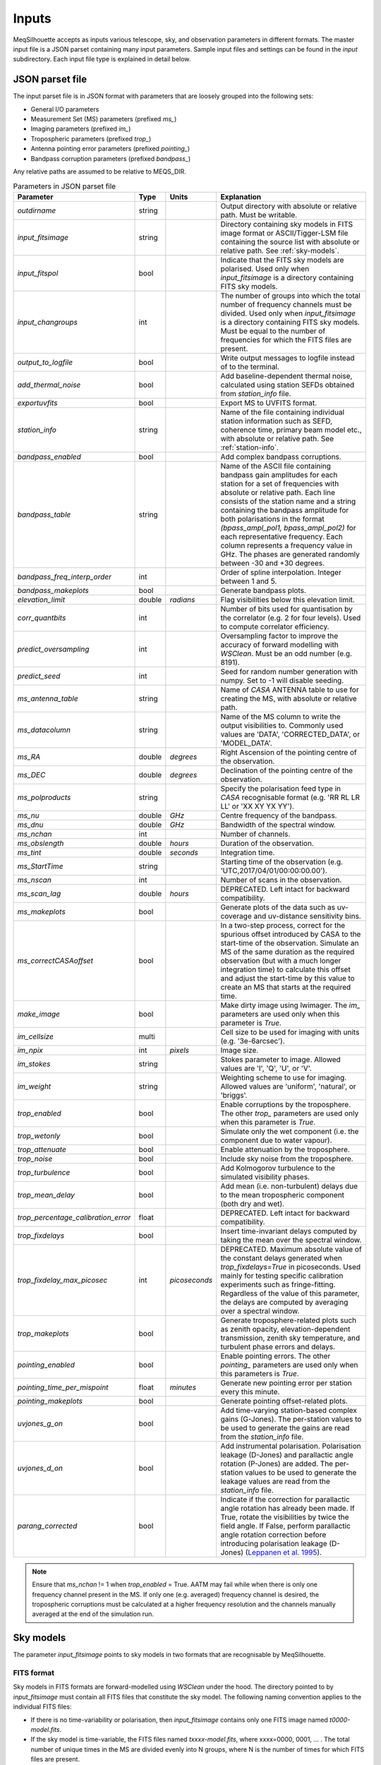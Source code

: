 ======
Inputs
======

MeqSilhouette accepts as inputs various telescope, sky, and observation parameters in different formats. The master input file is a JSON parset containing many input parameters. Sample input files and settings can be found in the *input* subdirectory. Each input file type is explained in detail below.

JSON parset file
################

The input parset file is in JSON format with parameters that are loosely grouped into the following sets:

*    General I/O parameters
*    Measurement Set (MS) parameters (prefixed *ms_*)
*    Imaging parameters (prefixed *im_*)
*    Tropospheric parameters (prefixed *trop_*)
*    Antenna pointing error parameters (prefixed *pointing_*)
*    Bandpass corruption parameters (prefixed *bandpass_*)

Any relative paths are assumed to be relative to MEQS_DIR.

.. list-table:: Parameters in JSON parset file
   :widths: auto
   :header-rows: 1

   * - Parameter
     - Type
     - Units
     - Explanation
   * - *outdirname* 
     - string
     - 
     - Output directory with absolute or relative path. Must be writable.
   * - *input_fitsimage*
     - string
     - 
     - Directory containing sky models in FITS image format or ASCII/Tigger-LSM file containing the source list with absolute or relative path. See :ref:`sky-models`.
   * - *input_fitspol*
     - bool
     - 
     - Indicate that the FITS sky models are polarised. Used only when *input_fitsimage* is a directory containing FITS sky models.
   * - *input_changroups*
     - int
     - 
     - The number of groups into which the total number of frequency channels must be divided. Used only when *input_fitsimage* is a directory containing FITS sky models. Must be equal to the number of frequencies for which the FITS files are present.
   * - *output_to_logfile*
     - bool
     - 
     - Write output messages to logfile instead of to the terminal.
   * - *add_thermal_noise*
     - bool
     - 
     - Add baseline-dependent thermal noise, calculated using station SEFDs obtained from *station_info* file.
   * - *exportuvfits*
     - bool
     - 
     - Export MS to UVFITS format.
   * - *station_info*
     - string
     - 
     - Name of the file containing individual station information such as SEFD, coherence time, primary beam model etc., with absolute or relative path. See :ref:`station-info`.
   * - *bandpass_enabled*
     - bool
     - 
     - Add complex bandpass corruptions.
   * - *bandpass_table*
     - string
     - 
     - Name of the ASCII file containing bandpass gain amplitudes for each station for a set of frequencies with absolute or relative path. Each line consists of the station name and a string containing the bandpass amplitude for both polarisations in the format *(bpass_ampl_pol1, bpass_ampl_pol2)* for each representative frequency. Each column represents a frequency value in GHz. The phases are generated randomly between -30 and +30 degrees.
   * - *bandpass_freq_interp_order*
     - int
     - 
     - Order of spline interpolation. Integer between 1 and 5.
   * - *bandpass_makeplots*
     - bool
     - 
     - Generate bandpass plots.
   * - *elevation_limit*
     - double
     - *radians*
     - Flag visibilities below this elevation limit.
   * - *corr_quantbits*
     - int
     - 
     - Number of bits used for quantisation by the correlator (e.g. 2 for four levels). Used to compute correlator efficiency.
   * - *predict_oversampling*
     - int
     - 
     - Oversampling factor to improve the accuracy of forward modelling with *WSClean*. Must be an odd number (e.g. 8191).
   * - *predict_seed*
     - int
     - 
     - Seed for random number generation with numpy. Set to -1 will disable seeding.
   * - *ms_antenna_table*
     - string
     - 
     - Name of *CASA* ANTENNA table to use for creating the MS, with absolute or relative path.
   * - *ms_datacolumn*
     - string
     - 
     - Name of the MS column to write the output visibilities to. Commonly used values are 'DATA', 'CORRECTED_DATA', or 'MODEL_DATA'.
   * - *ms_RA*
     - double
     - *degrees*
     - Right Ascension of the pointing centre of the observation.
   * - *ms_DEC*
     - double
     - *degrees*
     - Declination of the pointing centre of the observation.
   * - *ms_polproducts*
     - string
     - 
     - Specify the polarisation feed type in *CASA* recognisable format (e.g. 'RR RL LR LL' or 'XX XY YX YY').
   * - *ms_nu*
     - double
     - *GHz*
     - Centre frequency of the bandpass.
   * - *ms_dnu*
     - double
     - *GHz*
     - Bandwidth of the spectral window.
   * - *ms_nchan*
     - int
     - 
     - Number of channels. 
   * - *ms_obslength*
     - double
     - *hours*
     - Duration of the observation.
   * - *ms_tint*
     - double
     - *seconds*
     - Integration time.
   * - *ms_StartTime*
     - string
     - 
     - Starting time of the observation (e.g. 'UTC,2017/04/01/00:00:00.00').
   * - *ms_nscan*
     - int
     -
     - Number of scans in the observation.
   * - *ms_scan_lag*
     - double
     - *hours*
     - DEPRECATED. Left intact for backward compatibility.
   * - *ms_makeplots*
     - bool
     - 
     - Generate plots of the data such as uv-coverage and uv-distance sensitivity bins.
   * - *ms_correctCASAoffset*
     - bool
     - 
     - In a two-step process, correct for the spurious offset introduced by CASA to the start-time of the observation. Simulate an MS of the same duration as the required observation (but with a much longer integration time) to calculate this offset and adjust the start-time by this value to create an MS that starts at the required time.
   * - *make_image*
     - bool
     - 
     - Make dirty image using lwimager. The *im_* parameters are used only when this parameter is *True*.
   * - *im_cellsize*
     - multi
     - 
     - Cell size to be used for imaging with units (e.g. '3e-6arcsec').
   * - *im_npix*
     - int
     - *pixels*
     - Image size.
   * - *im_stokes*
     - string
     - 
     - Stokes parameter to image. Allowed values are 'I', 'Q', 'U', or 'V'.
   * - *im_weight*
     - string
     - 
     - Weighting scheme to use for imaging. Allowed values are 'uniform', 'natural', or 'briggs'.
   * - *trop_enabled*
     - bool
     - 
     - Enable corruptions by the troposphere. The other *trop_* parameters are used only when this parameter is *True*.
   * - *trop_wetonly*
     - bool
     - 
     - Simulate only the wet component (i.e. the component due to water vapour).
   * - *trop_attenuate*
     - bool
     - 
     - Enable attenuation by the troposphere.
   * - *trop_noise*
     - bool
     - 
     - Include sky noise from the troposphere.
   * - *trop_turbulence*
     - bool
     -
     - Add Kolmogorov turbulence to the simulated visibility phases.
   * - *trop_mean_delay*
     - bool
     -
     - Add mean (i.e. non-turbulent) delays due to the mean tropospheric component (both dry and wet).
   * - *trop_percentage_calibration_error*
     - float
     -
     - DEPRECATED. Left intact for backward compatibility.
   * - *trop_fixdelays*
     - bool
     - 
     - Insert time-invariant delays computed by taking the mean over the spectral window.
   * - *trop_fixdelay_max_picosec*
     - int
     - *picoseconds*
     - DEPRECATED. Maximum absolute value of the constant delays generated when *trop_fixdelays=True* in picoseconds. Used mainly for testing specific calibration experiments such as fringe-fitting. Regardless of the value of this parameter, the delays are computed by averaging over a spectral window.
   * - *trop_makeplots*
     - bool
     - 
     - Generate troposphere-related plots such as zenith opacity, elevation-dependent transmission, zenith sky temperature, and turbulent phase errors and delays.
   * - *pointing_enabled*
     - bool
     - 
     - Enable pointing errors. The other *pointing_* parameters are used only when this parameters is *True*.
   * - *pointing_time_per_mispoint*
     - float
     - *minutes*
     - Generate new pointing error per station every this minute.
   * - *pointing_makeplots*
     - bool
     - 
     - Generate pointing offset-related plots.
   * - *uvjones_g_on*
     - bool
     - 
     - Add time-varying station-based complex gains (G-Jones). The per-station values to be used to generate the gains are read from the *station_info* file.
   * - *uvjones_d_on*
     - bool
     - 
     - Add instrumental polarisation. Polarisation leakage (D-Jones) and parallactic angle rotation (P-Jones) are added. The per-station values to be used to generate the leakage values are read from the *station_info* file.
   * - *parang_corrected*
     - bool
     - 
     - Indicate if the correction for parallactic angle rotation has already been made. If True, rotate the visibilities by twice the field angle. If False, perform parallactic angle rotation correction before introducing polarisation leakage (D-Jones) (`Leppanen et al. 1995 <https://ui.adsabs.harvard.edu/abs/1995AJ....110.2479L/abstract>`_).

.. note:: Ensure that *ms_nchan* != 1 when *trop_enabled* = True. AATM may fail while when there is only one frequency channel present in the MS. If only one (e.g. averaged) frequency channel is desired, the tropospheric corruptions must be calculated at a higher frequency resolution and the channels manually averaged at the end of the simulation run.

.. _sky-models:

Sky models
##########
The parameter *input_fitsimage* points to sky models in two formats that are recognisable by MeqSilhouette.

FITS format
-----------
Sky models in FITS formats are forward-modelled using *WSClean* under the hood. The directory pointed to by *input_fitsimage* must contain all FITS files that constitute the sky model.
The following naming convention applies to the individual FITS files:

* If there is no time-variability or polarisation, then *input_fitsimage* contains only one FITS image named *t0000-model.fits*.

* If the sky model is time-variable, the FITS files named *txxxx-model.fits*, where xxxx=0000, 0001, ... . The total number of unique times in the MS are divided evenly into N groups, where N is the number of times for which FITS files are present.

* If the sky model is polarised, the FITS images are named *txxxx-[IQUV]-model.fits*, representing each Stokes component [I, Q, U, V]. All Stokes components must be present for each time and frequency.

* If the sky model is frequency-variable, the FITS files are named *t0000-yyyy-model.fits*, where yyyy=0000, 0001, ... . The number of frequencies must be equal to *input_changroups*.

Following *WSClean*, MeqSilhouette does not care about the actual frequencies in the FITS headers. This means that the input channels in the MS will be divided evenly into *input_changroups* groups
and each FITS image along the frequency axis will be used to predict visibilities into the appropriate group, regardless of the frequencies in the FITS headers.

Putting all of the above together, a time and frequency varible polarised sky model will consist of a series of FITS files named *txxxx-yyyy-[I,Q,U,V]-model.fits*,
where xxxx=0000, 0001, .... (as many as needed to replicate intrinsic source variability) and yyyy=0000, 0001, .... (must be equal to *input_changroups*).

.. note:: *WSClean* can predict visibilities only into the MODEL_DATA column. MeqSilhouette will copy them into *ms_datacolumn*, after which the signal corruptions are applied only to *ms_datacolumn*. Hence, the uncorrupted visibilities are available in MODEL_DATA column for inspection.


ASCII / Tigger LSM format
-------------------------
The ASCII / Tigger LSM file with extensions *.txt* / *.lsm.html* respectively, are sky model files recognisable by the *tigger-lsm* module used by *MeqTrees*. This file contains a list of sources, with each row corresponding to one source. The columns are as shown in the figure below:

.. image:: LSM.png
    :width: 764px
    :align: center
    :height: 579px
    :alt: MeqTrees compatible LSM format

.. note:: It is recommended to use FITS images as inputs (in which case *WSClean* is used for predicting visibilities). MeqTrees has been observed to occasionally give rise to precision errors of up to ~1 micro-arcsecond. Hence, when using ASCII / Tigger LSM files, additional sanity checks must be performed to ensure that the source positions are not offset from the expected values. This is an outstanding issue with MeqTrees and will be resolved in a future version.

.. _station-info:

Station and site information
############################

The parameter *station_info* points to an ASCII file containing additional information about the
participating stations and the site weather parameters for generating the Jones matrices for corrupting the visibilities.
Each row corresponds to one station. The details of each column are given below.

.. list-table:: Station and site information
   :widths: auto
   :header-rows: 1

   * - Column
     - Type
     - Units
     - Explanation
   * - station 
     - string
     - 
     - Station name or code.
   * - sefd
     - float
     - Jansky
     - System Equivalent Flux Density.
   * - pwv
     - float
     - millimetres
     - Precipitable water vapour.
   * - gpress
     - float
     - millibar
     - Ground pressure at site.
   * - gtemp
     - float
     - Kelvin
     - Ground temperature at site.
   * - c_time
     - float
     - seconds
     - Tropospheric coherence time.
   * - ptg_rms
     - float
     - arcseconds
     - RMS error in pointing.
   * - PB_FWHM230
     - float
     - arcseconds
     - Full Width at Half-Maximum of the primary beam.
   * - PB_model
     - string
     - 
     - Geometric model to be used for the primary beam ('gaussian' and 'cos3' are available; hardwired to *gaussian* for now).
   * - ap_eff
     - float
     - 
     - Aperture efficiency.
   * - g[RL]_mean, g[RL]_std
     - float
     - 
     - Mean and standard deviation of the normal distribution from which to draw time-varying real/imag parts of the G-Jones terms for R and L feeds.
   * - d[RL]_mean, d[RL]_std
     - float
     - 
     - Mean and standard deviation of the normal distribution from which to draw frequency-varying real/imag parts of the D-Jones terms for R and L feeds.
   * - feed_angle
     - float
     - degrees
     - Initial feed angle offset.
   * - mount
     - string
     - 
     - Mount type of each station. Valid values are 'ALT-AZ', 'ALT-AZ+NASMYTH-R', 'ALT-AZ+NASMYTH-L'.
